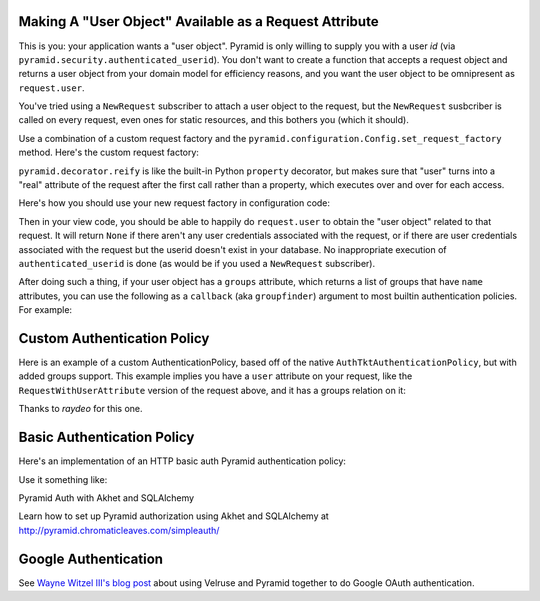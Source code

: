 Making A "User Object" Available as a Request Attribute
-------------------------------------------------------

This is you: your application wants a "user object".  Pyramid is only willing
to supply you with a user *id* (via
``pyramid.security.authenticated_userid``). You don't want to create a
function that accepts a request object and returns a user object from
your domain model for efficiency reasons, and you want the user object to be
omnipresent as ``request.user``.

You've tried using a ``NewRequest`` subscriber to attach a user object to the
request, but the ``NewRequest`` susbcriber is called on every request, even
ones for static resources, and this bothers you (which it should).

Use a combination of a custom request factory and the
``pyramid.configuration.Config.set_request_factory`` method.  Here's the
custom request factory:

.. code-block:: python
   :linenos:

    from pyramid.decorator import reify
    from pyramid.request import Request
    from pyramid.security import unauthenticated_userid

    class RequestWithUserAttribute(Request):
        @reify
        def user(self):
            # <your database connection, however you get it, the below line
            # is just an example>
            dbconn = self.registry.settings['dbconn'] 
            userid = unauthenticated_userid(self)
            if userid is not None:
                # this should return None if the user doesn't exist
                # in the database
                return dbconn['users'].query({'id':userid})

``pyramid.decorator.reify`` is like the built-in Python ``property``
decorator, but makes sure that "user" turns into a "real" attribute of the
request after the first call rather than a property, which executes over and
over for each access.

Here's how you should use your new request factory in configuration code:

.. code-block:: python
   :linenos:

   config.set_request_factory(RequestWithUserAttribute)

Then in your view code, you should be able to happily do ``request.user`` to
obtain the "user object" related to that request.  It will return ``None`` if
there aren't any user credentials associated with the request, or if there
are user credentials associated with the request but the userid doesn't exist
in your database.  No inappropriate execution of ``authenticated_userid`` is
done (as would be if you used a ``NewRequest`` subscriber).

After doing such a thing, if your user object has a ``groups`` attribute,
which returns a list of groups that have ``name`` attributes, you can use the
following as a ``callback`` (aka ``groupfinder``) argument to most builtin
authentication policies.  For example:

.. code-block:: python
   :linenos:

   from pyramid.authentication import AuthTktAuthenticationPolicy

   def groupfinder(request, userid):
       user = request.user
       if user is not None:
           return [ group.name for group in request.user.groups ]
       return None

   authn_policy = AuthTktAuthenticationPolicy('seekrITT', callback=groupfinder)

Custom Authentication Policy
----------------------------

Here is an example of a custom AuthenticationPolicy, based off of
the native ``AuthTktAuthenticationPolicy``, but with added groups support.
This example implies you have a ``user`` attribute on your request, like
the ``RequestWithUserAttribute`` version of the request above, and it has
a groups relation on it:

.. code-block:: python
   :linenos:

   class MyAuthenticationPolicy(object):
       implements(IAuthenticationPolicy)

       def __init__(self, settings):
           self.cookie = AuthTktCookieHelper(
               settings.get('auth.secret'),
               cookie_name=settings.get('auth.token') or 'auth_tkt',
               secure=asbool(settings.get('auth.secure')),
               timeout=asint(settings.get('auth.timeout')),
               reissue_time=asint(settings.get('auth.reissue_time')),
               max_age=asint(settings.get('auth.max_age')),
           )

       def remember(self, request, principal, **kw):
           return self.cookie.remember(request, principal, **kw)

       def forget(self, request):
           return self.cookie.forget(request)

       def unauthenticated_userid(self, request):
           result = self.cookie.identify(request)
           if result:
               return result['userid']

       def authenticated_userid(self, request):
           if request.user:
               return request.user.id

       def effective_principals(self, request):
           principals = [Everyone]
           user = request.user
           if user:
               principals += [Authenticated, 'u:%s' % user.id]
               principals.extend(('g:%s' % g.name for g in user.groups))
           return principals


Thanks to `raydeo` for this one.

Basic Authentication Policy
---------------------------

Here's an implementation of an HTTP basic auth Pyramid authentication policy:

.. code-block:: python
   :linenos:

   import binascii

   from zope.interface import implements

   from paste.httpheaders import AUTHORIZATION
   from paste.httpheaders import WWW_AUTHENTICATE

   from pyramid.interfaces import IAuthenticationPolicy
   from pyramid.security import Everyone
   from pyramid.security import Authenticated

   def _get_basicauth_credentials(request):
       authorization = AUTHORIZATION(request.environ)
       try:
           authmeth, auth = authorization.split(' ', 1)
       except ValueError: # not enough values to unpack
           return None
       if authmeth.lower() == 'basic':
           try:
               auth = auth.strip().decode('base64')
           except binascii.Error: # can't decode
               return None
           try:
               login, password = auth.split(':', 1)
           except ValueError: # not enough values to unpack
               return None
           return {'login':login, 'password':password}

       return None

   class BasicAuthenticationPolicy(object):
       """ A :app:`Pyramid` :term:`authentication policy` which
       obtains data from basic authentication headers.

       Constructor Arguments

       ``check``

           A callback passed the credentials and the request,
           expected to return None if the userid doesn't exist or a sequence
           of group identifiers (possibly empty) if the user does exist.
           Required.

       ``realm``

           Default: ``Realm``.  The Basic Auth realm string.

       """
       implements(IAuthenticationPolicy)

       def __init__(self, check, realm='Realm'):
           self.check = check
           self.realm = realm

       def authenticated_userid(self, request):
           credentials = _get_basicauth_credentials(request)
           if credentials is None:
               return None
           userid = credentials['login']
           if self.check(credentials, request) is not None: # is not None!
               return userid

       def effective_principals(self, request):
           effective_principals = [Everyone]
           credentials = _get_basicauth_credentials(request)
           if credentials is None:
               return effective_principals
           userid = credentials['login']
           groups = self.check(credentials, request)
           if groups is None: # is None!
               return effective_principals
           effective_principals.append(Authenticated)
           effective_principals.append(userid)
           effective_principals.extend(groups)
           return effective_principals

       def unauthenticated_userid(self, request):
           creds = self._get_credentials(request)
           if creds is not None:
               return creds['login']
           return None

       def remember(self, request, principal, **kw):
           return []

       def forget(self, request):
           head = WWW_AUTHENTICATE.tuples('Basic realm="%s"' % self.realm)
           return head

Use it something like:

.. code-block:: python
   :linenos:

   def mycheck(credentials, request):
       pwd_ok = my_password_check(credentials['login'], credentials['password'])
       if not pwd_ok:
           return None
       return ['groups', 'that', 'login', 'is', 'member', 'of']

   config = Configurator(
                 authentication_policy=BasicAuthenticationPolicy(mycheck))

Pyramid Auth with Akhet and SQLAlchemy

Learn how to set up Pyramid authorization using Akhet and SQLAlchemy at
http://pyramid.chromaticleaves.com/simpleauth/

Google Authentication
---------------------

See `Wayne Witzel III's blog post
<http://pieceofpy.com/blog/2011/07/24/pyramid-and-velruse-for-google-authentication/>`_
about using Velruse and Pyramid together to do Google OAuth authentication.

